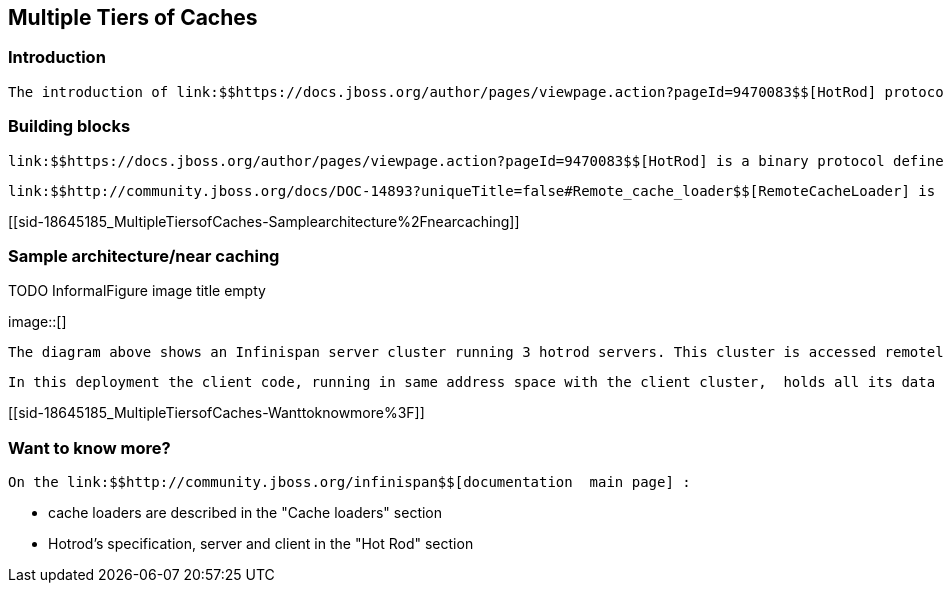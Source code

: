 [[sid-18645185]]

==  Multiple Tiers of Caches

[[sid-18645185_MultipleTiersofCaches-Introduction]]


=== Introduction

 The introduction of link:$$https://docs.jboss.org/author/pages/viewpage.action?pageId=9470083$$[HotRod] protocol and link:$$http://community.jboss.org/docs/DOC-14893?uniqueTitle=false#Remote_cache_loader$$[RemoteCacheLoader] opened the way for a set of new architectures in Infinispan, where layers of caches can exists and interact. This article takes a look at such an layered architecture. 

[[sid-18645185_MultipleTiersofCaches-Buildingblocks]]


=== Building blocks

 link:$$https://docs.jboss.org/author/pages/viewpage.action?pageId=9470083$$[HotRod] is a binary protocol defined for exposing an Infinispan cluster as an caching server to multiple platforms. It has support for load balancing and smart routing. 

 link:$$http://community.jboss.org/docs/DOC-14893?uniqueTitle=false#Remote_cache_loader$$[RemoteCacheLoader] is a cache loader that knows how to read/store data in a remote infinispan cluster. For that it makes use of the java hotrod client. 

[[sid-18645185_MultipleTiersofCaches-Samplearchitecture%2Fnearcaching]]


=== Sample architecture/near caching

 
.TODO InformalFigure image title empty
image::[]

 

 The diagram above shows an Infinispan server cluster running 3 hotrod servers. This cluster is accessed remotely, through HotRod, by another infinispan cluster:  client cluster (upper part of the image). All the nodes in the server cluster are configured to run HotRod servers, so requests from remote loader are being balanced between them. The client cluster is is configured with a link:$$http://community.jboss.org/wiki/CacheLoaders#Cluster_cache_loader$$[ClusterCacheLoader] to acess data stored in the server cluster and with invalidation. Application data is held on the server cluster which runs in DIST mode for scalability. 

 In this deployment the client code, running in same address space with the client cluster,  holds all its data in the server cluster. Client cluster acts as an _near-cache_ for freqeuntly accessed entries. 

[[sid-18645185_MultipleTiersofCaches-Wanttoknowmore%3F]]


=== Want to know more?

 On the link:$$http://community.jboss.org/infinispan$$[documentation  main page] : 


* cache loaders are described in the "Cache loaders" section


* Hotrod's specification, server and client in the "Hot Rod" section

